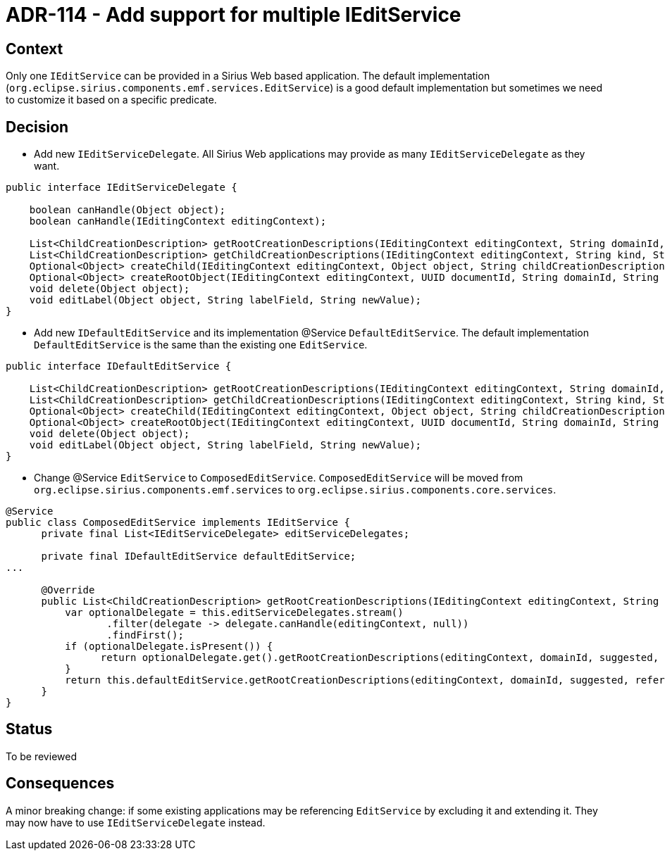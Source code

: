 = ADR-114 - Add support for multiple IEditService

== Context

Only one `IEditService` can be provided in a Sirius Web based application.
The default implementation (`org.eclipse.sirius.components.emf.services.EditService`) is a good default implementation but sometimes we need to customize it based on a specific predicate.

== Decision

* Add new `IEditServiceDelegate`.
All Sirius Web applications may provide as many `IEditServiceDelegate` as they want.

[source,java]
----
public interface IEditServiceDelegate {

    boolean canHandle(Object object);
    boolean canHandle(IEditingContext editingContext);

    List<ChildCreationDescription> getRootCreationDescriptions(IEditingContext editingContext, String domainId, boolean suggested, String referenceKind);
    List<ChildCreationDescription> getChildCreationDescriptions(IEditingContext editingContext, String kind, String referenceKind);
    Optional<Object> createChild(IEditingContext editingContext, Object object, String childCreationDescriptionId);
    Optional<Object> createRootObject(IEditingContext editingContext, UUID documentId, String domainId, String rootObjectCreationDescriptionId);
    void delete(Object object);
    void editLabel(Object object, String labelField, String newValue);
}
----

* Add new `IDefaultEditService` and its implementation @Service `DefaultEditService`.
The default implementation `DefaultEditService` is the same than the existing one `EditService`.

[source,java]
----
public interface IDefaultEditService {
    
    List<ChildCreationDescription> getRootCreationDescriptions(IEditingContext editingContext, String domainId, boolean suggested, String referenceKind);
    List<ChildCreationDescription> getChildCreationDescriptions(IEditingContext editingContext, String kind, String referenceKind);
    Optional<Object> createChild(IEditingContext editingContext, Object object, String childCreationDescriptionId);
    Optional<Object> createRootObject(IEditingContext editingContext, UUID documentId, String domainId, String rootObjectCreationDescriptionId);
    void delete(Object object);
    void editLabel(Object object, String labelField, String newValue);
}
----

* Change @Service `EditService` to `ComposedEditService`.
`ComposedEditService` will be moved from `org.eclipse.sirius.components.emf.services` to `org.eclipse.sirius.components.core.services`.


[source,java]
----
@Service
public class ComposedEditService implements IEditService {
      private final List<IEditServiceDelegate> editServiceDelegates;

      private final IDefaultEditService defaultEditService;
...

      @Override
      public List<ChildCreationDescription> getRootCreationDescriptions(IEditingContext editingContext, String domainId, boolean suggested, String referenceKind) {
          var optionalDelegate = this.editServiceDelegates.stream()
                 .filter(delegate -> delegate.canHandle(editingContext, null))
                 .findFirst();
          if (optionalDelegate.isPresent()) {
          	return optionalDelegate.get().getRootCreationDescriptions(editingContext, domainId, suggested, referenceKind);
          }
          return this.defaultEditService.getRootCreationDescriptions(editingContext, domainId, suggested, referenceKind);
      }
}
----


== Status

To be reviewed

== Consequences

A minor breaking change: if some existing applications may be referencing `EditService` by excluding it and extending it.
They may now have to use `IEditServiceDelegate` instead.
